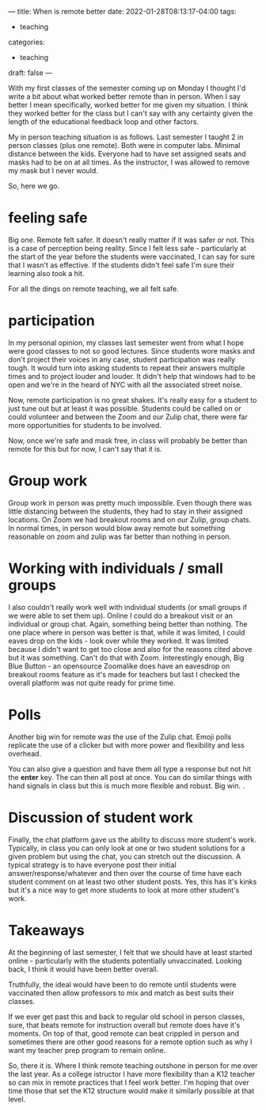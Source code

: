 ---
title: When is remote better
date: 2022-01-28T08:13:17-04:00
tags:
- teaching
categories:
- teaching 
draft: false
--- 

With my first classes of the semester coming up on Monday I thought
I'd write a bit about what worked better remote than in person. When I
say better I mean specifically, worked better for me given my
situation. I think they worked better for the class but I can't say
with any certainty given the length of the educational feedback loop
and other factors.

My in person teaching situation is as follows. Last semester I taught
2 in person classes (plus one remote). Both were in computer
labs. Minimal distance between the kids. Everyone had to have set
assigned seats and masks had to be on at all times. As the instructor,
I was allowed to remove my mask but I never would.

So, here we go.

* feeling safe

Big one. Remote felt safer. It doesn't really matter if it was safer
or not. This is a case of perception being reality. Since I felt less
safe - particularly at the start of the year before the students were
vaccinated, I can say for sure that I wasn't as effective. If the
students didn't feel safe I'm sure their learning also took a hit.

For all the dings on remote teaching, we all felt safe.

* participation

In my personal opinion, my classes last semester went from what I hope
were good classes to not so good lectures. Since students wore masks
and don't project their voices in any case, student participation was
really tough. It would turn into asking students to repeat their
answers multiple times and to project louder and louder. It didn't
help that windows had to be open and we're in the heard of NYC with
all the associated street noise.

Now, remote participation is no great shakes. It's really easy for a
student to just tune out but at least it was possible. Students could
be called on or could volunteer and between the Zoom and our Zulip
chat, there were far more opportunities for students to be involved.

Now, once we're safe and mask free, in class will probably be better
than remote for this but for now, I can't say that it is.

* Group work

Group work in person was pretty much impossible. Even though there was
little distancing between the students, they had to stay in their
assigned locations. On Zoom we had breakout rooms and on our Zulip,
group chats. In normal times, in person would blow away remote but
something reasonable on zoom and zulip was far better than nothing in
person.

* Working with individuals / small groups

I also couldn't really work well with individual students (or small
groups if we were able to set them up). Online I could do a breakout
visit or an individual or group chat. Again, something being better
than nothing. The one place where in person was better is that, while
it was limited, I could eaves drop on the kids - look over while they
worked. It was limited because I didn't want to get too close and also
for the reasons cited above but it was something. Can't do that with
Zoom. Interestingly enough, Big Blue Button - an opensource Zoomalike
does have an eavesdrop on breakout rooms feature as it's made for
teachers but last I checked the overall platform was not quite ready
for prime time.

* Polls

Another big win for remote was the use of the Zulip chat. Emoji polls
replicate the use of a clicker but with more power and flexibility and
less overhead.

You can also give a question and have them all type a response but
not hit  the *enter* key. The can then all post at once. You can do
similar things with hand signals in class but this is much more
flexible and robust. Big win.
.
* Discussion of student work

Finally, the chat platform gave us the ability to discuss more
student's work. Typically, in class you can only look at one or two
student solutions for a given problem but using the chat, you can
stretch out the discussion. A typical strategy is to have  everyone
post their initial answer/response/whatever and then over the course
of time have each student comment on at least two other student
posts. Yes, this has it's kinks but it's a nice way to get more
students to look at more other student's work.

* Takeaways

At the beginning of last semester, I felt that we should have at least
started online - particularly with the students potentially
unvaccinated. Looking back, I think it would have been better
overall.

Truthfully, the ideal would have been to do remote until students were
vaccinated then allow professors to mix and match as best suits their
classes.

If we ever get past this and back to regular old school in person
classes, sure, that beats remote for instruction overall but remote
does have it's moments. On top of that, good remote can beat crippled
in person and sometimes there are other good reasons for a remote
option such as why I want my teacher prep program to remain online.

So, there it is. Where I think remote teaching outshone in person for
me over the last year. As a college istructor I have more flexibility
than a K12 teacher so can mix in remote practices that I feel work
better. I'm hoping that over time those that set the K12 structure
would make it similarly possible at that level.

